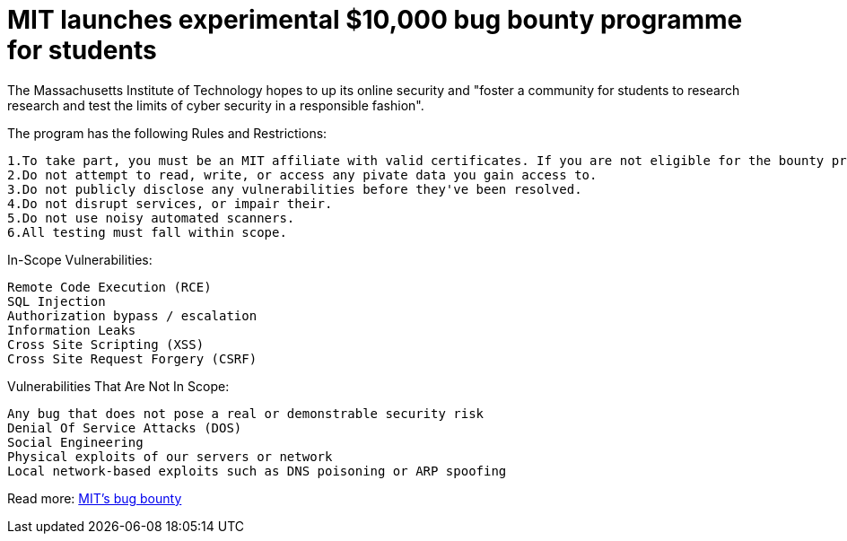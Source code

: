 = MIT launches experimental $10,000 bug bounty programme for students
:hp-tags: MIT, bug bounty, Massachusetts Institute of Technology

The Massachusetts Institute of Technology hopes to up its online security and "foster a community for students to research research and test the limits of cyber security in a responsible fashion". 

The program has the following Rules and Restrictions:

    1.To take part, you must be an MIT affiliate with valid certificates. If you are not eligible for the bounty program, you may still submit reports to our old reporting system here.
    2.Do not attempt to read, write, or access any pivate data you gain access to.
    3.Do not publicly disclose any vulnerabilities before they've been resolved.
    4.Do not disrupt services, or impair their.
    5.Do not use noisy automated scanners.
    6.All testing must fall within scope.
    
    
In-Scope Vulnerabilities:

  Remote Code Execution (RCE)
  SQL Injection
  Authorization bypass / escalation
  Information Leaks
  Cross Site Scripting (XSS)
  Cross Site Request Forgery (CSRF)
  

Vulnerabilities That Are Not In Scope:

  Any bug that does not pose a real or demonstrable security risk
  Denial Of Service Attacks (DOS)
  Social Engineering
  Physical exploits of our servers or network
  Local network-based exploits such as DNS poisoning or ARP spoofing


 


Read more: link:https://bounty.mit.edu/[MIT's bug bounty]